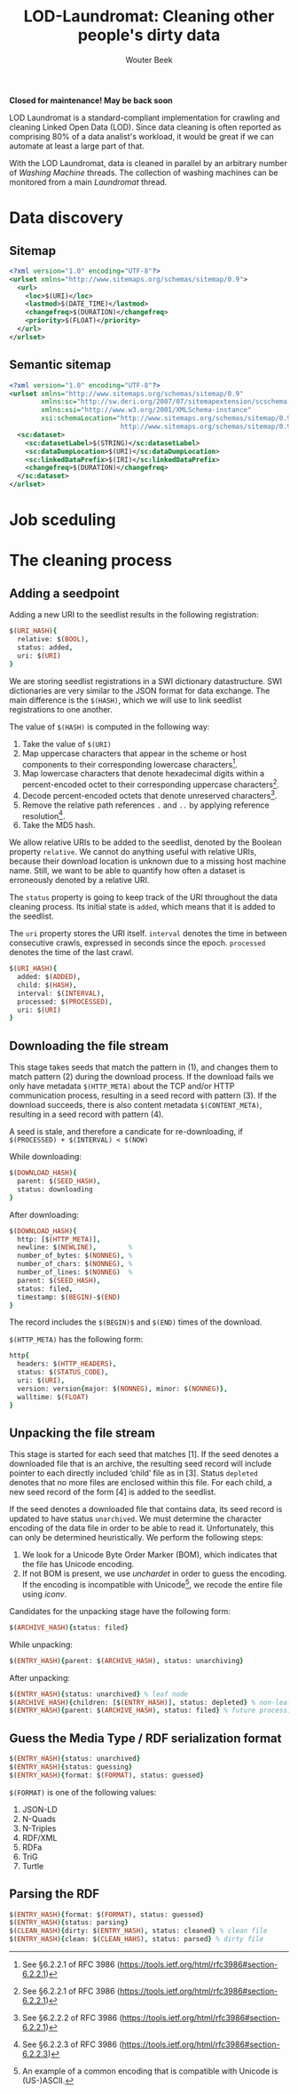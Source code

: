 #+TITLE: LOD-Laundromat: Cleaning other people's dirty data
#+AUTHOR: Wouter Beek

*Closed for maintenance! May be back soon*

LOD Laundromat is a standard-compliant implementation for crawling and
cleaning Linked Open Data (LOD).  Since data cleaning is often
reported as comprising 80% of a data analist's workload, it would be
great if we can automate at least a large part of that.

With the LOD Laundromat, data is cleaned in parallel by an arbitrary
number of /Washing Machine/ threads.  The collection of washing
machines can be monitored from a main /Laundromat/ thread.

* Data discovery

** Sitemap

#+BEGIN_SRC xml
<?xml version="1.0" encoding="UTF-8"?>
<urlset xmlns="http://www.sitemaps.org/schemas/sitemap/0.9">
  <url>
    <loc>$(URI)</loc>
    <lastmod>$(DATE_TIME)</lastmod>
    <changefreq>$(DURATION)</changefreq>
    <priority>$(FLOAT)</priority>
  </url>
</urlset>
#+END_SRC

** Semantic sitemap

#+BEGIN_SRC xml
<?xml version="1.0" encoding="UTF-8"?>
<urlset xmlns="http://www.sitemaps.org/schemas/sitemap/0.9"
        xmlns:sc="http://sw.deri.org/2007/07/sitemapextension/scschema.xsd"
        xmlns:xsi="http://www.w3.org/2001/XMLSchema-instance"
        xsi:schemaLocation="http://www.sitemaps.org/schemas/sitemap/0.9
                            http://www.sitemaps.org/schemas/sitemap/0.9/sitemap.xsd">
  <sc:dataset>
    <sc:datasetLabel>$(STRING)</sc:datasetLabel>
    <sc:dataDumpLocation>$(URI)</sc:dataDumpLocation>
    <sc:linkedDataPrefix>$(IRI)</sc:linkedDataPrefix>
    <changefreq>$(DURATION)</changefreq>
  </sc:dataset>
</urlset>
#+END_SRC

* Job sceduling

* The cleaning process

** Adding a seedpoint

Adding a new URI to the seedlist results in the following
registration:

#+BEGIN_SRC prolog
$(URI_HASH){
  relative: $(BOOL),
  status: added,
  uri: $(URI)
}
#+END_SRC

We are storing seedlist registrations in a SWI dictionary
datastructure.  SWI dictionaries are very similar to the JSON format
for data exchange.  The main difference is the ~$(HASH)~, which we
will use to link seedlist registrations to one another.

The value of ~$(HASH)~ is computed in the following way:
  1. Take the value of ~$(URI)~
  2. Map uppercase characters that appear in the scheme or host
     components to their corresponding lowercase characters[fn::See
     §6.2.2.1 of RFC 3986
     (https://tools.ietf.org/html/rfc3986#section-6.2.2.1)].
  3. Map lowercase characters that denote hexadecimal digits within a
     percent-encoded octet to their corresponding uppercase
     characters[fn::See §6.2.2.1 of RFC 3986
     (https://tools.ietf.org/html/rfc3986#section-6.2.2.1)].
  4. Decode percent-encoded octets that denote unreserved
     characters[fn::See §6.2.2.2 of RFC 3986
     (https://tools.ietf.org/html/rfc3986#section-6.2.2.1)].
  5. Remove the relative path references ~.~ and ~..~ by applying
     reference resolution[fn::See §6.2.2.3 of RFC 3986
     (https://tools.ietf.org/html/rfc3986#section-6.2.2.3)].
  6. Take the MD5 hash.

We allow relative URIs to be added to the seedlist, denoted by the
Boolean property ~relative~.  We cannot do anything useful with
relative URIs, because their download location is unknown due to a
missing host machine name.  Still, we want to be able to quantify how
often a dataset is erroneously denoted by a relative URI.

The ~status~ property is going to keep track of the URI throughout the
data cleaning process.  Its initial state is ~added~, which means that
it is added to the seedlist.

The ~uri~ property stores the URI itself.  ~interval~ denotes the time
in between consecutive crawls, expressed in seconds since the epoch.
~processed~ denotes the time of the last crawl.

#+BEGIN_SRC prolog
$(URI_HASH){
  added: $(ADDED),
  child: $(HASH),
  interval: $(INTERVAL),
  processed: $(PROCESSED),
  uri: $(URI)
}
#+END_SRC

** Downloading the file stream

This stage takes seeds that match the pattern in (1), and changes them
to match pattern (2) during the download process.  If the download
fails we only have metadata ~$(HTTP_META)~ about the TCP and/or HTTP
communication process, resulting in a seed record with pattern (3).
If the download succeeds, there is also content metadata
~$(CONTENT_META)~, resulting in a seed record with pattern (4).

A seed is stale, and therefore a candicate for re-downloading, if
~$(PROCESSED) + $(INTERVAL) < $(NOW)~

While downloading:

#+BEGIN_SRC prolog
$(DOWNLOAD_HASH){
  parent: $(SEED_HASH),
  status: downloading
}
#+END_SRC

After downloading:

#+BEGIN_SRC prolog
$(DOWNLOAD_HASH){
  http: [$(HTTP_META)],
  newline: $(NEWLINE),        %
  number_of_bytes: $(NONNEG), %
  number_of_chars: $(NONNEG), %
  number_of_lines: $(NONNEG)  %
  parent: $(SEED_HASH),
  status: filed,
  timestamp: $(BEGIN)-$(END)
}
#+END_SRC

The record includes the ~$(BEGIN)$~ and ~$(END)~ times of the
download.

~$(HTTP_META)~ has the following form:

#+BEGIN_SRC prolog
http{
  headers: $(HTTP_HEADERS),
  status: $(STATUS_CODE),
  uri: $(URI),
  version: version{major: $(NONNEG), minor: $(NONNEG)},
  walltime: $(FLOAT)
}
#+END_SRC

** Unpacking the file stream

This stage is started for each seed that matches [1].  If the seed
denotes a downloaded file that is an archive, the resulting seed
record will include pointer to each directly included ‘child’ file as
in [3].  Status ~depleted~ denotes that no more files are enclosed
within this file.  For each child, a new seed record of the form [4]
is added to the seedlist.

If the seed denotes a downloaded file that contains data, its seed
record is updated to have status ~unarchived~.  We must determine the
character encoding of the data file in order to be able to read it.
Unfortunately, this can only be determined heuristically.  We perform
the following steps:
  1. We look for a Unicode Byte Order Marker (BOM), which indicates
     that the file has Unicode encoding.
  2. If not BOM is present, we use /unchardet/ in order to guess the
     encoding.  If the encoding is incompatible with Unicode[fn::An
     example of a common encoding that is compatible with Unicode is
     (US-)ASCII.], we recode the entire file using /iconv/.

Candidates for the unpacking stage have the following form:

#+BEGIN_SRC prolog
$(ARCHIVE_HASH){status: filed}
#+END_SRC

While unpacking:

#+BEGIN_SRC prolog
$(ENTRY_HASH){parent: $(ARCHIVE_HASH), status: unarchiving}
#+END_SRC

After unpacking:

#+BEGIN_SRC prolog
$(ENTRY_HASH){status: unarchived} % leaf node
$(ARCHIVE_HASH){children: [$(ENTRY_HASH)], status: depleted} % non-leaf node
$(ENTRY_HASH){parent: $(ARCHIVE_HASH), status: filed} % future processing
#+END_SRC

** Guess the Media Type / RDF serialization format

#+BEGIN_SRC prolog
$(ENTRY_HASH){status: unarchived}
$(ENTRY_HASH){status: guessing}
$(ENTRY_HASH){format: $(FORMAT), status: guessed}
#+END_SRC

~$(FORMAT)~ is one of the following values:
  1. JSON-LD
  2. N-Quads
  3. N-Triples
  4. RDF/XML
  5. RDFa
  6. TriG
  7. Turtle

** Parsing the RDF

#+BEGIN_SRC prolog
$(ENTRY_HASH){format: $(FORMAT), status: guessed}
$(ENTRY_HASH){status: parsing}
$(CLEAN_HASH){dirty: $(ENTRY_HASH), status: cleaned} % clean file
$(ENTRY_HASH){clean: $(CLEAN_HAHS), status: parsed} % dirty file
#+END_SRC
